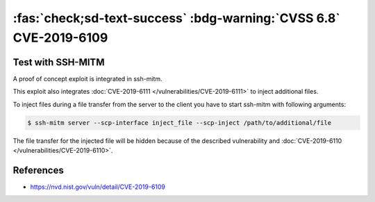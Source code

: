 .. _cve-2019-6109:

:fas:`check;sd-text-success` :bdg-warning:`CVSS 6.8` CVE-2019-6109
==================================================================

.. card::

    :bdg-warning:`CVSS 6.8` CVSS:3.0/AV:N/AC:H/PR:N/UI:R/S:U/C:H/I:H/A:N
    ^^^
    An issue was discovered in OpenSSH 7.9. Due to missing character encoding in the progress
    display, a malicious server (or Man-in-The-Middle attacker) can employ crafted object
    names to manipulate the client output, e.g., by using ANSI control codes to hide
    additional files being transferred. This affects refresh_progress_meter() in progressmeter.c.
    +++
    **Affected Software:**

    * OpenSSH <= 7.9
    * WinSCP <= 5.13

    :fas:`check;sd-text-success` integrated in `SSH-MITM <https://github.com/ssh-mitm/ssh-mitm/blob/master/sshmitm/plugins/scp/inject_file.py>`_


Test with SSH-MITM
------------------

A proof of concept exploit is integrated in ssh-mitm.

This exploit also integrates :doc:`CVE-2019-6111 </vulnerabilities/CVE-2019-6111>` to inject additional files.

To inject files during a file transfer from the server to the client you have to start
ssh-mitm with following arguments:

.. code-block:: none

    $ ssh-mitm server --scp-interface inject_file --scp-inject /path/to/additional/file

The file transfer for the injected file will be hidden because of the described
vulnerability and :doc:`CVE-2019-6110 </vulnerabilities/CVE-2019-6110>`.


References
----------

* https://nvd.nist.gov/vuln/detail/CVE-2019-6109
